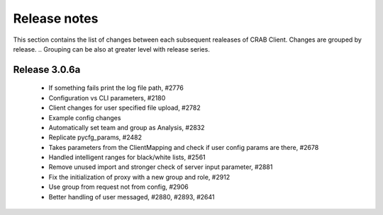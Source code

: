 Release notes
=========================
This section contains the list of changes between each subsequent realeases of CRAB Client. Changes are grouped by release.
.. Grouping can be also at greater level with release series.

Release 3.0.6a
++++++++++++++
  - If something fails print the log file path, #2776
  - Configuration vs CLI parameters, #2180
  - Client changes for user specified file upload, #2782
  - Example config changes
  - Automatically set team and group as Analysis, #2832
  - Replicate pycfg_params, #2482
  - Takes parameters from the ClientMapping and check if user config params are there, #2678
  - Handled intelligent ranges for black/white lists, #2561
  - Remove unused import and stronger check of server input parameter, #2881
  - Fix the initialization of proxy with a new group and role, #2912
  - Use group from request not from config, #2906
  - Better handling of user messaged, #2880, #2893, #2641
